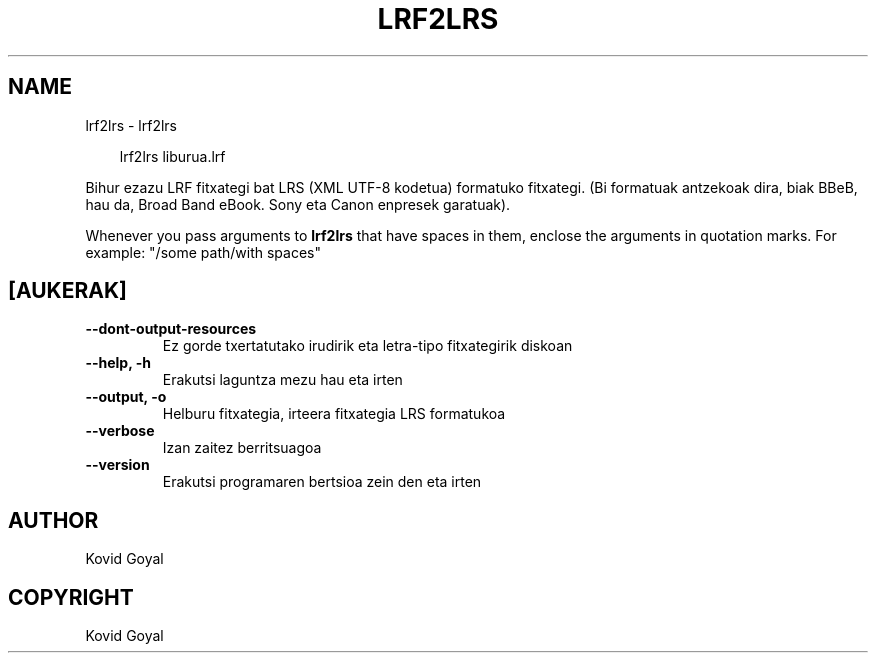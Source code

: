 .\" Man page generated from reStructuredText.
.
.
.nr rst2man-indent-level 0
.
.de1 rstReportMargin
\\$1 \\n[an-margin]
level \\n[rst2man-indent-level]
level margin: \\n[rst2man-indent\\n[rst2man-indent-level]]
-
\\n[rst2man-indent0]
\\n[rst2man-indent1]
\\n[rst2man-indent2]
..
.de1 INDENT
.\" .rstReportMargin pre:
. RS \\$1
. nr rst2man-indent\\n[rst2man-indent-level] \\n[an-margin]
. nr rst2man-indent-level +1
.\" .rstReportMargin post:
..
.de UNINDENT
. RE
.\" indent \\n[an-margin]
.\" old: \\n[rst2man-indent\\n[rst2man-indent-level]]
.nr rst2man-indent-level -1
.\" new: \\n[rst2man-indent\\n[rst2man-indent-level]]
.in \\n[rst2man-indent\\n[rst2man-indent-level]]u
..
.TH "LRF2LRS" "1" "martxoa 21, 2025" "8.0.1" "calibre"
.SH NAME
lrf2lrs \- lrf2lrs
.INDENT 0.0
.INDENT 3.5
.sp
.EX
lrf2lrs liburua.lrf
.EE
.UNINDENT
.UNINDENT
.sp
Bihur ezazu LRF fitxategi bat LRS (XML UTF\-8 kodetua) formatuko fitxategi. (Bi formatuak antzekoak dira, biak BBeB, hau da, Broad Band eBook. Sony eta Canon enpresek garatuak).
.sp
Whenever you pass arguments to \fBlrf2lrs\fP that have spaces in them, enclose the arguments in quotation marks. For example: \(dq/some path/with spaces\(dq
.SH [AUKERAK]
.INDENT 0.0
.TP
.B \-\-dont\-output\-resources
Ez gorde txertatutako irudirik eta letra\-tipo fitxategirik diskoan
.UNINDENT
.INDENT 0.0
.TP
.B \-\-help, \-h
Erakutsi laguntza mezu hau eta irten
.UNINDENT
.INDENT 0.0
.TP
.B \-\-output, \-o
Helburu fitxategia, irteera fitxategia LRS formatukoa
.UNINDENT
.INDENT 0.0
.TP
.B \-\-verbose
Izan zaitez berritsuagoa
.UNINDENT
.INDENT 0.0
.TP
.B \-\-version
Erakutsi programaren bertsioa zein den eta irten
.UNINDENT
.SH AUTHOR
Kovid Goyal
.SH COPYRIGHT
Kovid Goyal
.\" Generated by docutils manpage writer.
.

